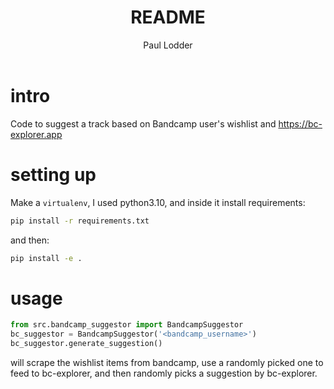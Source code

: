 #+BIND: org-export-use-babel nil
#+TITLE: README
#+AUTHOR: Paul Lodder
* intro
Code to suggest a track based on Bandcamp user's wishlist and
https://bc-explorer.app
* setting up
Make a =virtualenv=, I used python3.10, and inside it install requirements:
#+BEGIN_SRC sh
pip install -r requirements.txt
#+END_SRC
and then:
#+BEGIN_SRC sh
pip install -e .
#+END_SRC
* usage
#+BEGIN_SRC python
from src.bandcamp_suggestor import BandcampSuggestor
bc_suggestor = BandcampSuggestor('<bandcamp_username>')
bc_suggestor.generate_suggestion()
#+END_SRC
will scrape the wishlist items from bandcamp, use a randomly picked one to feed
to bc-explorer, and then randomly picks a suggestion by bc-explorer.
